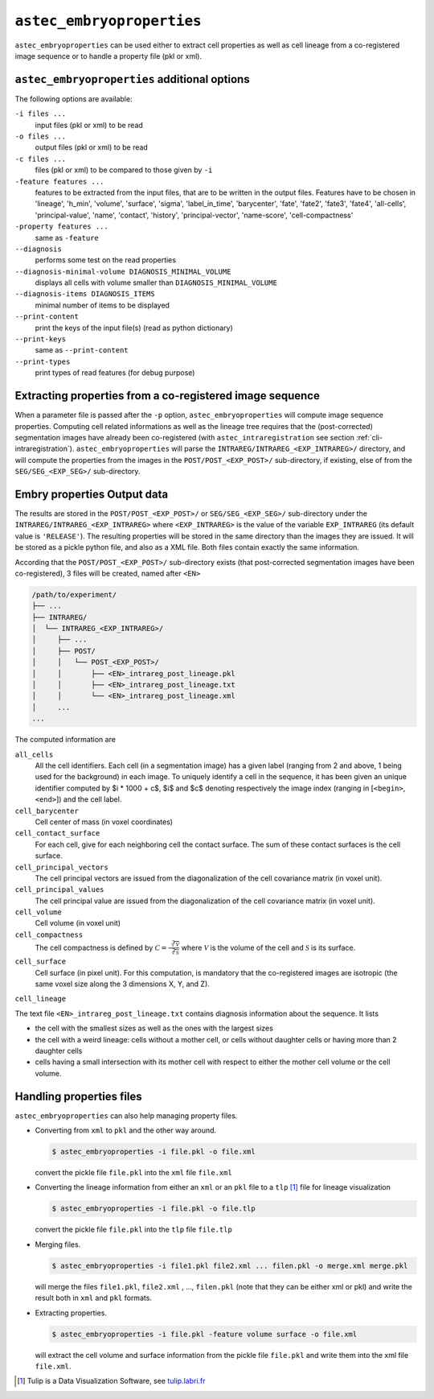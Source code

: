``astec_embryoproperties``
==========================

``astec_embryoproperties`` can be used either to extract cell properties as well as cell lineage from a co-registered image sequence or to handle a property file (pkl or xml).



``astec_embryoproperties`` additional options
---------------------------------------------

The following options are available:

``-i files ...``
   input files (pkl or xml) to be read

``-o files ...``
   output files (pkl or xml) to be read

``-c files ...``
   files (pkl or xml) to be compared to those given by ``-i``
   
``-feature features ...``
   features to be extracted from the input files, that are to be
   written in the output files. Features have to be chosen in
   'lineage',  'h_min', 'volume', 'surface', 'sigma', 
   'label_in_time', 'barycenter', 'fate', 'fate2',
   'fate3', 'fate4', 'all-cells', 'principal-value',
   'name', 'contact', 'history', 'principal-vector',
   'name-score', 'cell-compactness'
   
``-property features ...``
   same as ``-feature``
   
``--diagnosis``
   performs some test on the read properties
   
``--diagnosis-minimal-volume DIAGNOSIS_MINIMAL_VOLUME``
   displays all cells with volume smaller than ``DIAGNOSIS_MINIMAL_VOLUME``

``--diagnosis-items DIAGNOSIS_ITEMS``
   minimal number of items to be displayed

``--print-content``
   print the keys of the input file(s) (read as python dictionary)

``--print-keys``
   same as ``--print-content``

``--print-types``
   print types of read features (for debug purpose)

   

Extracting properties from a co-registered image sequence
---------------------------------------------------------

When a parameter file is passed after the ``-p`` option, ``astec_embryoproperties`` will compute image sequence properties.
Computing cell related informations as well as the lineage tree
requires that the (post-corrected) segmentation images have already
been co-registered (with ``astec_intraregistration`` see section
:ref:`cli-intraregistration`).  
``astec_embryoproperties`` will parse the
``INTRAREG/INTRAREG_<EXP_INTRAREG>/`` directory, and will compute the
properties from the images in the ``POST/POST_<EXP_POST>/``
sub-directory, if existing, else of from the ``SEG/SEG_<EXP_SEG>/``
sub-directory. 



Embry properties Output data
----------------------------

The results are stored in the ``POST/POST_<EXP_POST>/`` or
``SEG/SEG_<EXP_SEG>/`` sub-directory under the
``INTRAREG/INTRAREG_<EXP_INTRAREG>`` where
``<EXP_INTRAREG>`` is the value of the variable
``EXP_INTRAREG`` (its default value is ``'RELEASE'``).  
The resulting properties will be stored in the same directory than the images they are issued. It will be stored as a pickle python file, and also as a XML file. Both files contain exactly the same information.

According that the ``POST/POST_<EXP_POST>/`` sub-directory exists (that post-corrected segmentation images have been co-registered), 3 files will be created, named after ``<EN>``


.. code-block:: none

   /path/to/experiment/
   ├── ...
   ├── INTRAREG/
   │  └── INTRAREG_<EXP_INTRAREG>/
   │     ├── ...
   │     ├── POST/
   │     │   └── POST_<EXP_POST>/
   │     │       ├── <EN>_intrareg_post_lineage.pkl
   │     │       ├── <EN>_intrareg_post_lineage.txt
   │     │       └── <EN>_intrareg_post_lineage.xml
   │     ...
   ...

The computed information are

``all_cells``
   All the cell identifiers. Each cell (in a segmentation image) has a
   given label (ranging from 2 and above, 1 being used for the
   background) in each image. To uniquely identify a cell in the
   sequence, it has been given an unique identifier computed by $i *
   1000 + c$, $i$ and $c$ denoting respectively the image index
   (ranging in [``<begin>``, ``<end>``]) and the cell label.
   
``cell_barycenter``
   Cell center of mass (in voxel coordinates)
   
``cell_contact_surface``
   For each cell, give for each neighboring cell the contact
   surface. The sum of these contact surfaces is the cell surface.
   
``cell_principal_vectors``
   The cell principal vectors are issued from the diagonalization of
   the cell covariance matrix (in voxel unit).
   
``cell_principal_values``
   The cell principal value are issued from the diagonalization of the
   cell covariance matrix (in voxel unit).
   
``cell_volume``
   Cell volume (in voxel unit)

``cell_compactness``
   The cell compactness is defined by :math:`\mathcal{C}
   =\frac{\sqrt[3]{\mathcal{V}}}{\sqrt[2]{\mathcal{S}}}` where
   :math:`\mathcal{V}` is the volume of the cell and
   :math:`\mathcal{S}` is its surface. 

``cell_surface``
   Cell surface (in pixel unit). For this computation, is mandatory
   that the co-registered images are isotropic (the same voxel size
   along the 3 dimensions X, Y, and Z). 

``cell_lineage``

The text file ``<EN>_intrareg_post_lineage.txt`` contains diagnosis information about the sequence. It lists

* the cell with the smallest sizes as well as the ones with the
  largest sizes 
* the cell with a weird lineage: cells without a mother cell, or cells
  without daughter cells or having more than 2 daughter cells 
* cells having a small intersection with its mother cell with respect
  to either the mother cell volume or the cell volume.  




Handling properties files
-------------------------

``astec_embryoproperties`` can also help managing property files.

* Converting from ``xml`` to ``pkl`` and  the other way around.
  
  .. code-block:: bash

     $ astec_embryoproperties -i file.pkl -o file.xml

  convert the pickle file ``file.pkl`` into the ``xml`` file  ``file.xml``

* Converting the lineage information from either an ``xml``
  or an ``pkl`` file to a ``tlp`` [#]_ file for lineage visualization
  
  .. code-block:: bash

     $ astec_embryoproperties -i file.pkl -o file.tlp

  convert the pickle file ``file.pkl`` into the ``tlp`` file  ``file.tlp``

* Merging files.

  .. code-block:: bash

     $ astec_embryoproperties -i file1.pkl file2.xml ... filen.pkl -o merge.xml merge.pkl

  will merge the files  ``file1.pkl``,  ``file2.xml`` , ...,
  ``filen.pkl`` (note that they can be either xml or pkl) and write
  the result both in ``xml`` and ``pkl`` formats.
  
* Extracting properties.

  .. code-block:: bash
		  
     $ astec_embryoproperties -i file.pkl -feature volume surface -o file.xml

  will extract the cell volume and surface information from the
  pickle file ``file.pkl`` and write them into the xml file
  ``file.xml``. 


.. [#] Tulip is a Data Visualization Software, see `tulip.labri.fr <http://tulip.labri.fr/>`_
